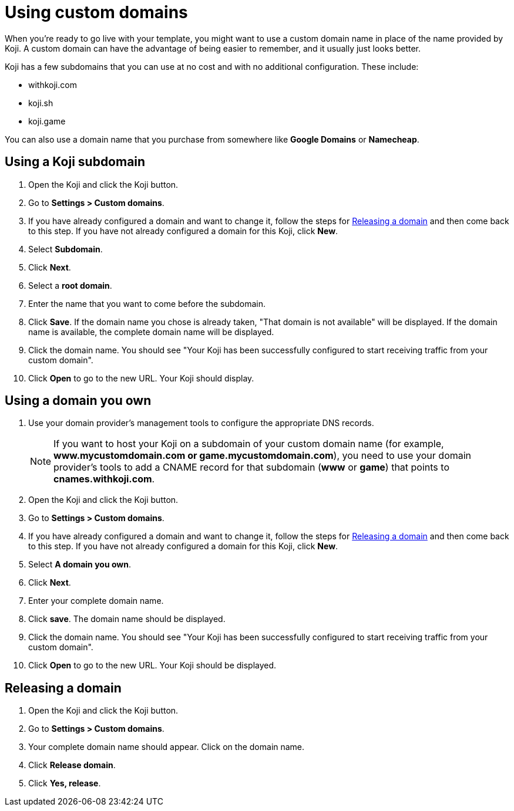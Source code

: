 = Using custom domains
:page-slug: custom-domains
:page-description: How to configure your Koji to use a custom domain.

When you're ready to go live with your template, you might want to use a custom domain name in place of the name provided by Koji.
A custom domain can have the advantage of being easier to remember, and it usually just looks better.

Koji has a few subdomains that you can use at no cost and with no additional configuration.
These include:

* withkoji.com
* koji.sh
* koji.game

You can also use a domain name that you purchase from somewhere like *Google Domains* or *Namecheap*.

== Using a Koji subdomain

. Open the Koji and click the Koji button.

. Go to *Settings > Custom domains*.

. If you have already configured a domain and want to change it, follow the steps for <<_releasing_a_domain>> and then come back to this step.
If you have not already configured a domain for this Koji, click *New*.

. Select *Subdomain*.

. Click *Next*.

. Select a *root domain*.

. Enter the name that you want to come before the subdomain.

. Click *Save*.
If the domain name you chose is already taken, "That domain is not available" will be displayed.
If the domain name is available, the complete domain name will be displayed.

. Click the domain name.
You should see "Your Koji has been successfully configured to start receiving traffic from your custom domain".

. Click *Open* to go to the new URL.
Your Koji should display.

== Using a domain you own

 . Use your domain provider's management tools to configure the appropriate DNS records.
+
[NOTE]
If you want to host your Koji on a subdomain of your custom domain name (for example, *www.mycustomdomain.com or game.mycustomdomain.com*), you need to use your domain provider's tools to add a CNAME record for that subdomain (*www* or *game*) that points to *cnames.withkoji.com*.

. Open the Koji and click the Koji button.

. Go to *Settings > Custom domains*.

. If you have already configured a domain and want to change it, follow the steps for <<_releasing_a_domain>> and then come back to this step.
If you have not already configured a domain for this Koji, click *New*.

. Select *A domain you own*.

. Click *Next*.

. Enter your complete domain name.

. Click *save*.
The domain name should be displayed.

. Click the domain name.
You should see "Your Koji has been successfully configured to start receiving traffic from your custom domain".

. Click *Open* to go to the new URL.
Your Koji should be displayed.

== Releasing a domain

. Open the Koji and click the Koji button.

. Go to *Settings > Custom domains*.

. Your complete domain name should appear.
Click on the domain name.

. Click *Release domain*.

. Click *Yes, release*.